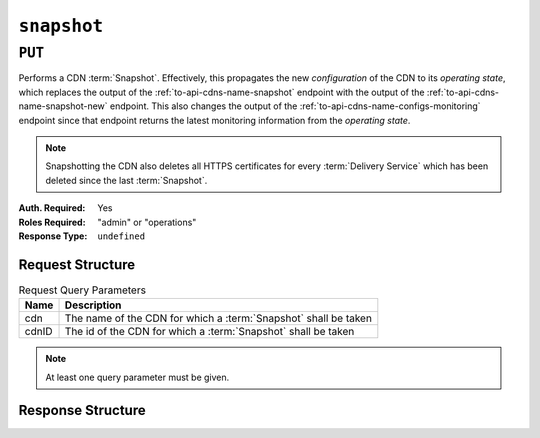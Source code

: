 ..
..
.. Licensed under the Apache License, Version 2.0 (the "License");
.. you may not use this file except in compliance with the License.
.. You may obtain a copy of the License at
..
..     http://www.apache.org/licenses/LICENSE-2.0
..
.. Unless required by applicable law or agreed to in writing, software
.. distributed under the License is distributed on an "AS IS" BASIS,
.. WITHOUT WARRANTIES OR CONDITIONS OF ANY KIND, either express or implied.
.. See the License for the specific language governing permissions and
.. limitations under the License.
..

.. _to-api-snapshot:

************
``snapshot``
************

``PUT``
=======
Performs a CDN :term:`Snapshot`. Effectively, this propagates the new *configuration* of the CDN to its *operating state*, which replaces the output of the :ref:`to-api-cdns-name-snapshot` endpoint with the output of the :ref:`to-api-cdns-name-snapshot-new` endpoint.
This also changes the output of the :ref:`to-api-cdns-name-configs-monitoring` endpoint since that endpoint returns the latest monitoring information from the *operating state*.

.. Note:: Snapshotting the CDN also deletes all HTTPS certificates for every :term:`Delivery Service` which has been deleted since the last :term:`Snapshot`.

:Auth. Required: Yes
:Roles Required: "admin" or "operations"
:Response Type:  ``undefined``

Request Structure
-----------------
.. table:: Request Query Parameters

	+-------+-----------------------------------------------------------------+
	| Name  | Description                                                     |
	+=======+=================================================================+
	| cdn   | The name of the CDN for which a :term:`Snapshot` shall be taken |
	+-------+-----------------------------------------------------------------+
	| cdnID | The id of the CDN for which a :term:`Snapshot` shall be taken   |
	+-------+-----------------------------------------------------------------+

.. Note:: At least one query parameter must be given.

.. code-block:: http
	:caption: Request Example

	PUT /api/3.0/snapshot?cdn=CDN-in-a-Box HTTP/1.1
	Host: trafficops.infra.ciab.test
	User-Agent: curl/7.47.0
	Accept: */*
	Cookie: mojolicious=...

Response Structure
------------------
.. code-block:: http
	:caption: Response Example

	HTTP/1.1 200 OK
	Access-Control-Allow-Credentials: true
	Access-Control-Allow-Headers: Origin, X-Requested-With, Content-Type, Accept, Set-Cookie, Cookie
	Access-Control-Allow-Methods: POST,GET,OPTIONS,PUT,DELETE
	Access-Control-Allow-Origin: *
	Content-Encoding: gzip
	Content-Type: application/json
	Set-Cookie: mojolicious=...; Path=/; Expires=Mon, 18 Nov 2019 17:40:54 GMT; Max-Age=3600; HttpOnly
	Whole-Content-Sha512: gmaWI0tKgNFPYO0zMrLCGDosBJkPbeIvW4BH9tEh96VjBqyWqzjgPySoMa3ViM1BQXA6VAUOGmc76VyhBsaTzA==
	X-Server-Name: traffic_ops_golang/
	Date: Wed, 18 Mar 2020 15:51:48 GMT
	Content-Length: 47

	{
		"response": "SUCCESS"
	}
